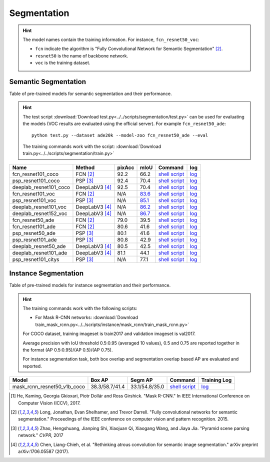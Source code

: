 .. _gluoncv-model-zoo-segmentation:

Segmentation
============

.. hint::

  The model names contain the training information. For instance, ``fcn_resnet50_voc``:

  - ``fcn`` indicate the algorithm is "Fully Convolutional Network for Semantic Segmentation" [2]_.

  - ``resnet50`` is the name of backbone network.

  - ``voc`` is the training dataset.

Semantic Segmentation
~~~~~~~~~~~~~~~~~~~~~

Table of pre-trained models for semantic segmentation and their performance.

.. hint::

  The test script :download:`Download test.py<../../scripts/segmentation/test.py>` can be used for
  evaluating the models (VOC results are evaluated using the official server). For example ``fcn_resnet50_ade``::

    python test.py --dataset ade20k --model-zoo fcn_resnet50_ade --eval

  The training commands work with the script: :download:`Download train.py<../../scripts/segmentation/train.py>`


.. role:: raw-html(raw)
   :format: html

+-----------------------+-----------------+-----------+-----------+------------------------------------------------------------------------------------------------------------------------------+---------------------------------------------------------------------------------------------------------------------+
| Name                  | Method          | pixAcc    | mIoU      | Command                                                                                                                      | log                                                                                                                 |
+=======================+=================+===========+===========+==============================================================================================================================+=====================================================================================================================+
| fcn_resnet101_coco    | FCN [2]_        | 92.2      | 66.2      | `shell script <https://raw.githubusercontent.com/dmlc/web-data/master/gluoncv/logs/segmentation/fcn_resnet101_coco.sh>`_     | `log <https://raw.githubusercontent.com/dmlc/web-data/master/gluoncv/logs/segmentation/fcn_resnet101_coco.log>`_    |
+-----------------------+-----------------+-----------+-----------+------------------------------------------------------------------------------------------------------------------------------+---------------------------------------------------------------------------------------------------------------------+
| psp_resnet101_coco    | PSP [3]_        | 92.4      | 70.4      | `shell script <https://raw.githubusercontent.com/dmlc/web-data/master/gluoncv/logs/segmentation/psp_resnet101_coco.sh>`_     | `log <https://raw.githubusercontent.com/dmlc/web-data/master/gluoncv/logs/segmentation/psp_resnet101_coco.log>`_    |
+-----------------------+-----------------+-----------+-----------+------------------------------------------------------------------------------------------------------------------------------+---------------------------------------------------------------------------------------------------------------------+
| deeplab_resnet101_coco| DeepLabV3 [4]_  | 92.5      | 70.4      | `shell script <https://raw.githubusercontent.com/dmlc/web-data/master/gluoncv/logs/segmentation/deeplab_resnet101_coco.sh>`_ | `log <https://raw.githubusercontent.com/dmlc/web-data/master/gluoncv/logs/segmentation/deeplab_resnet101_coco.log>`_|
+-----------------------+-----------------+-----------+-----------+------------------------------------------------------------------------------------------------------------------------------+---------------------------------------------------------------------------------------------------------------------+
| fcn_resnet101_voc     | FCN [2]_        | N/A       | 83.6_     | `shell script <https://raw.githubusercontent.com/dmlc/web-data/master/gluoncv/logs/segmentation/fcn_resnet101_voc.sh>`_      | `log <https://raw.githubusercontent.com/dmlc/web-data/master/gluoncv/logs/segmentation/fcn_resnet101_voc.log>`_     |
+-----------------------+-----------------+-----------+-----------+------------------------------------------------------------------------------------------------------------------------------+---------------------------------------------------------------------------------------------------------------------+
| psp_resnet101_voc     | PSP [3]_        | N/A       | 85.1_     | `shell script <https://raw.githubusercontent.com/dmlc/web-data/master/gluoncv/logs/segmentation/psp_resnet101_voc.sh>`_      | `log <https://raw.githubusercontent.com/dmlc/web-data/master/gluoncv/logs/segmentation/psp_resnet101_voc.log>`_     |
+-----------------------+-----------------+-----------+-----------+------------------------------------------------------------------------------------------------------------------------------+---------------------------------------------------------------------------------------------------------------------+
| deeplab_resnet101_voc | DeepLabV3 [4]_  | N/A       | 86.2_     | `shell script <https://raw.githubusercontent.com/dmlc/web-data/master/gluoncv/logs/segmentation/deeplab_resnet101_voc.sh>`_  | `log <https://raw.githubusercontent.com/dmlc/web-data/master/gluoncv/logs/segmentation/deeplab_resnet101_voc.log>`_ |
+-----------------------+-----------------+-----------+-----------+------------------------------------------------------------------------------------------------------------------------------+---------------------------------------------------------------------------------------------------------------------+
| deeplab_resnet152_voc | DeepLabV3 [4]_  | N/A       | 86.7_     | `shell script <https://raw.githubusercontent.com/dmlc/web-data/master/gluoncv/logs/segmentation/deeplab_resnet152_voc.sh>`_  | `log <https://raw.githubusercontent.com/dmlc/web-data/master/gluoncv/logs/segmentation/deeplab_resnet152_voc.log>`_ |
+-----------------------+-----------------+-----------+-----------+------------------------------------------------------------------------------------------------------------------------------+---------------------------------------------------------------------------------------------------------------------+
| fcn_resnet50_ade      | FCN [2]_        | 79.0      | 39.5      | `shell script <https://raw.githubusercontent.com/dmlc/web-data/master/gluoncv/logs/segmentation/fcn_resnet50_ade.sh>`_       | `log <https://raw.githubusercontent.com/dmlc/web-data/master/gluoncv/logs/segmentation/fcn_resnet50_ade.log>`_      |
+-----------------------+-----------------+-----------+-----------+------------------------------------------------------------------------------------------------------------------------------+---------------------------------------------------------------------------------------------------------------------+
| fcn_resnet101_ade     | FCN [2]_        | 80.6      | 41.6      | `shell script <https://raw.githubusercontent.com/dmlc/web-data/master/gluoncv/logs/segmentation/fcn_resnet101_ade.sh>`_      | `log <https://raw.githubusercontent.com/dmlc/web-data/master/gluoncv/logs/segmentation/fcn_resnet101_ade.log>`_     |
+-----------------------+-----------------+-----------+-----------+------------------------------------------------------------------------------------------------------------------------------+---------------------------------------------------------------------------------------------------------------------+
| psp_resnet50_ade      | PSP [3]_        | 80.1      | 41.6      | `shell script <https://raw.githubusercontent.com/dmlc/web-data/master/gluoncv/logs/segmentation/psp_resnet50_ade.sh>`_       | `log <https://raw.githubusercontent.com/dmlc/web-data/master/gluoncv/logs/segmentation/psp_resnet50_ade.log>`_      |
+-----------------------+-----------------+-----------+-----------+------------------------------------------------------------------------------------------------------------------------------+---------------------------------------------------------------------------------------------------------------------+
| psp_resnet101_ade     | PSP [3]_        | 80.8      | 42.9      | `shell script <https://raw.githubusercontent.com/dmlc/web-data/master/gluoncv/logs/segmentation/psp_resnet101_ade.sh>`_      | `log <https://raw.githubusercontent.com/dmlc/web-data/master/gluoncv/logs/segmentation/psp_resnet101_ade.log>`_     |
+-----------------------+-----------------+-----------+-----------+------------------------------------------------------------------------------------------------------------------------------+---------------------------------------------------------------------------------------------------------------------+
| deeplab_resnet50_ade  | DeepLabV3 [4]_  | 80.5      | 42.5      | `shell script <https://raw.githubusercontent.com/dmlc/web-data/master/gluoncv/logs/segmentation/deeplab_resnet50_ade.sh>`_   | `log <https://raw.githubusercontent.com/dmlc/web-data/master/gluoncv/logs/segmentation/deeplab_resnet50_ade.log>`_  |
+-----------------------+-----------------+-----------+-----------+------------------------------------------------------------------------------------------------------------------------------+---------------------------------------------------------------------------------------------------------------------+
| deeplab_resnet101_ade | DeepLabV3 [4]_  | 81.1      | 44.1      | `shell script <https://raw.githubusercontent.com/dmlc/web-data/master/gluoncv/logs/segmentation/deeplab_resnet101_ade.sh>`_  | `log <https://raw.githubusercontent.com/dmlc/web-data/master/gluoncv/logs/segmentation/deeplab_resnet101_ade.log>`_ |
+-----------------------+-----------------+-----------+-----------+------------------------------------------------------------------------------------------------------------------------------+---------------------------------------------------------------------------------------------------------------------+
| psp_resnet101_citys   | PSP [3]_        | N/A       | 77.1      | `shell script <https://raw.githubusercontent.com/dmlc/web-data/master/gluoncv/logs/segmentation/psp_resnet101_city.sh>`_     | `log <https://raw.githubusercontent.com/dmlc/web-data/master/gluoncv/logs/segmentation/psp_resnet101_city.log>`_    |
+-----------------------+-----------------+-----------+-----------+------------------------------------------------------------------------------------------------------------------------------+---------------------------------------------------------------------------------------------------------------------+

.. _83.6:  http://host.robots.ox.ac.uk:8080/anonymous/YB1AN5.html
.. _85.1:  http://host.robots.ox.ac.uk:8080/anonymous/9RTTZC.html
.. _86.2:  http://host.robots.ox.ac.uk:8080/anonymous/ZPN6II.html
.. _86.7:  http://host.robots.ox.ac.uk:8080/anonymous/XZEXL2.html

Instance Segmentation
~~~~~~~~~~~~~~~~~~~~~

Table of pre-trained models for instance segmentation and their performance.

.. hint::

  The training commands work with the following scripts:

  - For Mask R-CNN networks: :download:`Download train_mask_rcnn.py<../../scripts/instance/mask_rcnn/train_mask_rcnn.py>`

  For COCO dataset, training imageset is train2017 and validation imageset is val2017.

  Average precision with IoU threshold 0.5:0.95 (averaged 10 values), 0.5 and 0.75 are reported together in the format (AP 0.5:0.95)/(AP 0.5)/(AP 0.75).

  For instance segmentation task, both box overlap and segmentation overlap based AP are evaluated and reported.

+------------------------------+---------------------------+--------------------------+------------------------------------------------------------------------------------------------------------------------------------+--------------------------------------------------------------------------------------------------------------------------------------+
| Model                        | Box AP                    | Segm AP                  | Command                                                                                                                            | Training Log                                                                                                                         |
+==============================+===========================+==========================+====================================================================================================================================+======================================================================================================================================+
| mask_rcnn_resnet50_v1b_coco  | 38.3/58.7/41.4            | 33.1/54.8/35.0           | `shell script <https://raw.githubusercontent.com/dmlc/web-data/master/gluoncv/logs/instance/mask_rcnn_resnet50_v1b_coco.sh>`_      | `log <https://raw.githubusercontent.com/dmlc/web-data/master/gluoncv/logs/instance/mask_rcnn_resnet50_v1b_coco_train.log>`_          |
+------------------------------+---------------------------+--------------------------+------------------------------------------------------------------------------------------------------------------------------------+--------------------------------------------------------------------------------------------------------------------------------------+

.. [1] He, Kaming, Georgia Gkioxari, Piotr Dollár and Ross Girshick. \
        "Mask R-CNN." \
        In IEEE International Conference on Computer Vision (ICCV), 2017.
.. [2] Long, Jonathan, Evan Shelhamer, and Trevor Darrell. \
       "Fully convolutional networks for semantic segmentation." \
       Proceedings of the IEEE conference on computer vision and pattern recognition. 2015.
.. [3] Zhao, Hengshuang, Jianping Shi, Xiaojuan Qi, Xiaogang Wang, and Jiaya Jia. \
       "Pyramid scene parsing network." *CVPR*, 2017
.. [4] Chen, Liang-Chieh, et al. "Rethinking atrous convolution for semantic image segmentation." \
       arXiv preprint arXiv:1706.05587 (2017).
